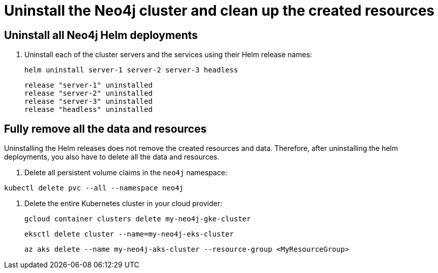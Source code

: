 :description: Uninstall the Neo4j cluster and clean up the resources. 
[role=enterprise-edition]
[[cc-uninstall-cleanup]]
= Uninstall the Neo4j cluster and clean up the created resources


== Uninstall all Neo4j Helm deployments

. Uninstall each of the cluster servers and the services using their Helm release names:
+
[source, shell]
----
helm uninstall server-1 server-2 server-3 headless
----
+
[source, result, role=noheader]
----
release "server-1" uninstalled
release "server-2" uninstalled
release "server-3" uninstalled
release "headless" uninstalled
----

== Fully remove all the data and resources

Uninstalling the Helm releases does not remove the created resources and data.
Therefore, after uninstalling the helm deployments, you also have to delete all the data and resources.

. Delete all persistent volume claims in the `neo4j` namespace:
[source, shell]
----
kubectl delete pvc --all --namespace neo4j
----
. Delete the entire Kubernetes cluster in your cloud provider:
+
[.tabbed-example]
=====
[.include-with-gke]
======
[source, shell]
----
gcloud container clusters delete my-neo4j-gke-cluster
----
======

[.include-with-aws]
======

[source, shell]
----
eksctl delete cluster --name=my-neo4j-eks-cluster
----
======

[.include-with-azure]
======

[source, shell]
----
az aks delete --name my-neo4j-aks-cluster --resource-group <MyResourceGroup>
----
======
=====